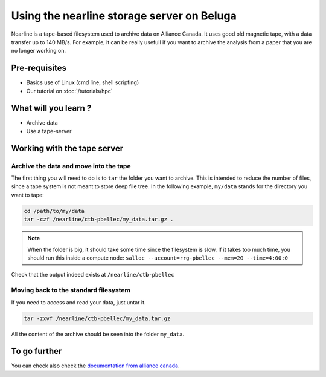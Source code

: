 Using the nearline storage server on Beluga
===========================================

Nearline is a tape-based filesystem used to archive data on Alliance Canada.
It uses good old magnetic tape, with a data transfer up to 140 MB/s.
For example, it can be really usefull if you want to archive the analysis from a paper that you are no longer working on.

Pre-requisites
::::::::::::::
* Basics use of Linux (cmd line, shell scripting)
* Our tutorial on :doc:`/tutorials/hpc`

What will you learn ?
:::::::::::::::::::::
* Archive data
* Use a tape-server

Working with the tape server
::::::::::::::::::::::::::::

Archive the data and move into the tape
---------------------------------------
The first thing you will need to do is to ``tar`` the folder you want to archive.
This is intended to reduce the number of files, since a tape system is not meant to store deep file tree.
In the following example, ``my/data`` stands for the directory you want to tape:

.. code:: bash
    
    cd /path/to/my/data
    tar -czf /nearline/ctb-pbellec/my_data.tar.gz .

.. note::
    When the folder is big, it should take some time since the filesystem is slow. If it takes too much time, you should run this inside a compute node:
    ``salloc --account=rrg-pbellec --mem=2G --time=4:00:0``



Check that the output indeed exists at ``/nearline/ctb-pbellec``

Moving back to the standard filesystem
--------------------------------------
If you need to access and read your data, just untar it.

.. code:: bash

    tar -zxvf /nearline/ctb-pbellec/my_data.tar.gz

All the content of the archive should be seen into the folder ``my_data``.

To go further
:::::::::::::
You can check also check the `documentation from alliance canada <https://docs.alliancecan.ca/wiki/Using_nearline_storage>`_.
